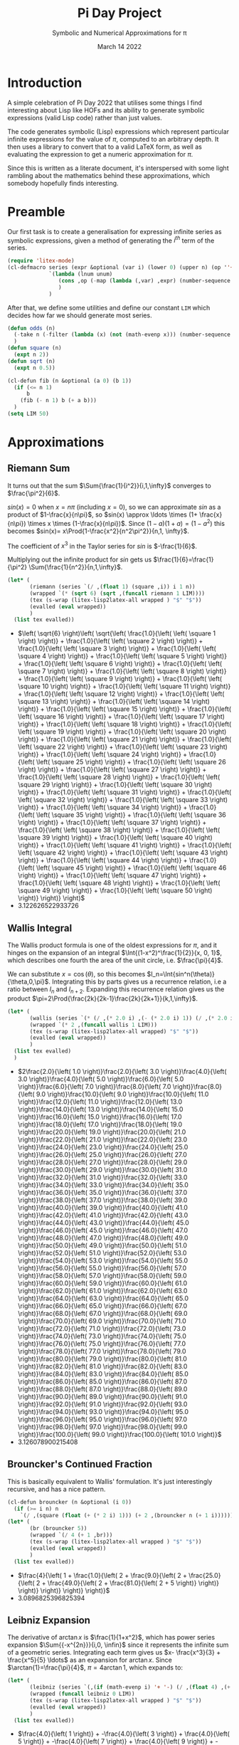 #+TITLE: Pi Day Project
#+SUBTITLE: Symbolic and Numerical Approximations for \pi
#+DATE: March 14 2022
#+LATEX_HEADER: \renewcommand\square[2]{#1#2^2}
#+LATEX_HEADER: \usepackage{cool}
#+LATEX_HEADER: \usepackage[small]{titlesec}
#+LATEX_HEADER: \usepackage[margin=1in]{geometry}
* Introduction
A simple celebration of Pi Day 2022 that utilises some things I find interesting about Lisp like HOFs and its ability to generate symbolic expressions (valid Lisp code) rather than just values.

The code generates symbolic (Lisp) expressions which represent particular infinite expressions for the value of $\pi$, computed to an arbitrary depth. It then uses a library to convert that to a valid LaTeX form, as well as evaluating the expression to get a numeric approximation for $\pi$.

Since this is written as a literate document, it's interspersed with some light rambling about the mathematics behind these approximations, which somebody hopefully finds interesting.

* Preamble
Our first task is to create a generalisation for expressing infinite series as symbolic expressions, given a method of generating the $i^{th}$ term of the series.
#+begin_src emacs-lisp :tangle yes :results silent
(require 'litex-mode)
(cl-defmacro series (expr &optional (var i) (lower 0) (upper n) (op ''+)) "Given a symbolic expression in terms of a variable like n or i, return a func which returns the long form as a symbolic expression"
             `(lambda (lnum unum)
                (cons ,op (-map (lambda (,var) ,expr) (number-sequence lnum unum)))
                )
             )
#+end_src

After that, we define some utilities and define our constant =LIM= which decides how far we should generate most series.
#+begin_src emacs-lisp :tangle yes :results silent
(defun odds (n)
  (-take n (-filter (lambda (x) (not (math-evenp x))) (number-sequence 0 (* 2 n))))
  )
(defun square (n)
  (expt n 2))
(defun sqrt (n)
  (expt n 0.5))

(cl-defun fib (n &optional (a 0) (b 1))
  (if (<= n 1)
      b
    (fib (- n 1) b (+ a b)))
  )
(setq LIM 50)
#+end_src
* Approximations
** Riemann Sum
It turns out that the sum $\Sum{\frac{1}{i^2}}{i,1,\infty}$ converges to $\frac{\pi^2}{6}$.

$sin(x)=0$ when $x=n\pi$ (including $x=0$), so we can approximate $sin$ as a product of $1-\frac{x}{n\pi}$, so $sin(x) \approx \ldots \times (1+ \frac{x}{n\pi}) \times x \times (1-\frac{x}{n\pi})$.
Since $(1-a)(1+a)=(1-a^2)$ this becomes $sin(x)= x\Prod{1-\frac{x^2}{n^2\pi^2}}{n,1, \infty}$.

The coefficient of $x^3$ in the Taylor series for $sin$ is $-\frac{1}{6}$.

Multiplying out the infinite product for $sin$ gets us $\frac{1}{6}=\frac{1}{\pi^2} \Sum{\frac{1}{n^2}}{n,1,\infty}$.

#+begin_src emacs-lisp :tangle yes :results value list :exports both
(let* (
       (riemann (series `(/ ,(float 1) (square ,i)) i 1 n))
       (wrapped `(* (sqrt 6) (sqrt ,(funcall riemann 1 LIM))))
       (tex (s-wrap (litex-lisp2latex-all wrapped ) "$" "$"))
       (evalled (eval wrapped))
       )
  (list tex evalled))
#+end_src

#+RESULTS:
- $\left( \sqrt{6} \right)\left( \sqrt{\left( \frac{1.0}{\left( \left( \square 1 \right) \right)} + \frac{1.0}{\left( \left( \square 2 \right) \right)} + \frac{1.0}{\left( \left( \square 3 \right) \right)} + \frac{1.0}{\left( \left( \square 4 \right) \right)} + \frac{1.0}{\left( \left( \square 5 \right) \right)} + \frac{1.0}{\left( \left( \square 6 \right) \right)} + \frac{1.0}{\left( \left( \square 7 \right) \right)} + \frac{1.0}{\left( \left( \square 8 \right) \right)} + \frac{1.0}{\left( \left( \square 9 \right) \right)} + \frac{1.0}{\left( \left( \square 10 \right) \right)} + \frac{1.0}{\left( \left( \square 11 \right) \right)} + \frac{1.0}{\left( \left( \square 12 \right) \right)} + \frac{1.0}{\left( \left( \square 13 \right) \right)} + \frac{1.0}{\left( \left( \square 14 \right) \right)} + \frac{1.0}{\left( \left( \square 15 \right) \right)} + \frac{1.0}{\left( \left( \square 16 \right) \right)} + \frac{1.0}{\left( \left( \square 17 \right) \right)} + \frac{1.0}{\left( \left( \square 18 \right) \right)} + \frac{1.0}{\left( \left( \square 19 \right) \right)} + \frac{1.0}{\left( \left( \square 20 \right) \right)} + \frac{1.0}{\left( \left( \square 21 \right) \right)} + \frac{1.0}{\left( \left( \square 22 \right) \right)} + \frac{1.0}{\left( \left( \square 23 \right) \right)} + \frac{1.0}{\left( \left( \square 24 \right) \right)} + \frac{1.0}{\left( \left( \square 25 \right) \right)} + \frac{1.0}{\left( \left( \square 26 \right) \right)} + \frac{1.0}{\left( \left( \square 27 \right) \right)} + \frac{1.0}{\left( \left( \square 28 \right) \right)} + \frac{1.0}{\left( \left( \square 29 \right) \right)} + \frac{1.0}{\left( \left( \square 30 \right) \right)} + \frac{1.0}{\left( \left( \square 31 \right) \right)} + \frac{1.0}{\left( \left( \square 32 \right) \right)} + \frac{1.0}{\left( \left( \square 33 \right) \right)} + \frac{1.0}{\left( \left( \square 34 \right) \right)} + \frac{1.0}{\left( \left( \square 35 \right) \right)} + \frac{1.0}{\left( \left( \square 36 \right) \right)} + \frac{1.0}{\left( \left( \square 37 \right) \right)} + \frac{1.0}{\left( \left( \square 38 \right) \right)} + \frac{1.0}{\left( \left( \square 39 \right) \right)} + \frac{1.0}{\left( \left( \square 40 \right) \right)} + \frac{1.0}{\left( \left( \square 41 \right) \right)} + \frac{1.0}{\left( \left( \square 42 \right) \right)} + \frac{1.0}{\left( \left( \square 43 \right) \right)} + \frac{1.0}{\left( \left( \square 44 \right) \right)} + \frac{1.0}{\left( \left( \square 45 \right) \right)} + \frac{1.0}{\left( \left( \square 46 \right) \right)} + \frac{1.0}{\left( \left( \square 47 \right) \right)} + \frac{1.0}{\left( \left( \square 48 \right) \right)} + \frac{1.0}{\left( \left( \square 49 \right) \right)} + \frac{1.0}{\left( \left( \square 50 \right) \right)} \right)} \right)$
- 3.122626522933726

** Wallis Integral
The Wallis product formula is one of the oldest expressions for $\pi$, and it hinges on the expansion of an integral $\Int{(1-x^2)^\frac{1}{2}}{x, 0, 1}$, which describes one fourth the area of the unit circle, i.e. $\frac{\pi}{4}$.

We can substitute $x=\cos(\theta)$, so this becomes $I_n=\Int{sin^n(\theta)}{\theta,0,\pi}$. Integrating this by parts gives us a recurrence relation, i.e a ratio between $I_n$ and $I_{n+2}$. Expanding this recurrence relation gives us the product $\pi=2\Prod{\frac{2k}{2k-1}\frac{2k}{2k+1}}{k,1,\infty}$.

#+begin_src emacs-lisp :tangle yes :results value list :exports both
(let* (
       (wallis (series `(* (/ ,(* 2.0 i) ,(- (* 2.0 i) 1)) (/ ,(* 2.0 i) ,(+ (* 2.0 i) 1))) i 1 n '*) )
       (wrapped `(* 2 ,(funcall wallis 1 LIM)))
       (tex (s-wrap (litex-lisp2latex-all wrapped) "$" "$"))
       (evalled (eval wrapped))
       )
  (list tex evalled)
  )
#+end_src

#+RESULTS:
- $2\frac{2.0}{\left( 1.0 \right)}\frac{2.0}{\left( 3.0 \right)}\frac{4.0}{\left( 3.0 \right)}\frac{4.0}{\left( 5.0 \right)}\frac{6.0}{\left( 5.0 \right)}\frac{6.0}{\left( 7.0 \right)}\frac{8.0}{\left( 7.0 \right)}\frac{8.0}{\left( 9.0 \right)}\frac{10.0}{\left( 9.0 \right)}\frac{10.0}{\left( 11.0 \right)}\frac{12.0}{\left( 11.0 \right)}\frac{12.0}{\left( 13.0 \right)}\frac{14.0}{\left( 13.0 \right)}\frac{14.0}{\left( 15.0 \right)}\frac{16.0}{\left( 15.0 \right)}\frac{16.0}{\left( 17.0 \right)}\frac{18.0}{\left( 17.0 \right)}\frac{18.0}{\left( 19.0 \right)}\frac{20.0}{\left( 19.0 \right)}\frac{20.0}{\left( 21.0 \right)}\frac{22.0}{\left( 21.0 \right)}\frac{22.0}{\left( 23.0 \right)}\frac{24.0}{\left( 23.0 \right)}\frac{24.0}{\left( 25.0 \right)}\frac{26.0}{\left( 25.0 \right)}\frac{26.0}{\left( 27.0 \right)}\frac{28.0}{\left( 27.0 \right)}\frac{28.0}{\left( 29.0 \right)}\frac{30.0}{\left( 29.0 \right)}\frac{30.0}{\left( 31.0 \right)}\frac{32.0}{\left( 31.0 \right)}\frac{32.0}{\left( 33.0 \right)}\frac{34.0}{\left( 33.0 \right)}\frac{34.0}{\left( 35.0 \right)}\frac{36.0}{\left( 35.0 \right)}\frac{36.0}{\left( 37.0 \right)}\frac{38.0}{\left( 37.0 \right)}\frac{38.0}{\left( 39.0 \right)}\frac{40.0}{\left( 39.0 \right)}\frac{40.0}{\left( 41.0 \right)}\frac{42.0}{\left( 41.0 \right)}\frac{42.0}{\left( 43.0 \right)}\frac{44.0}{\left( 43.0 \right)}\frac{44.0}{\left( 45.0 \right)}\frac{46.0}{\left( 45.0 \right)}\frac{46.0}{\left( 47.0 \right)}\frac{48.0}{\left( 47.0 \right)}\frac{48.0}{\left( 49.0 \right)}\frac{50.0}{\left( 49.0 \right)}\frac{50.0}{\left( 51.0 \right)}\frac{52.0}{\left( 51.0 \right)}\frac{52.0}{\left( 53.0 \right)}\frac{54.0}{\left( 53.0 \right)}\frac{54.0}{\left( 55.0 \right)}\frac{56.0}{\left( 55.0 \right)}\frac{56.0}{\left( 57.0 \right)}\frac{58.0}{\left( 57.0 \right)}\frac{58.0}{\left( 59.0 \right)}\frac{60.0}{\left( 59.0 \right)}\frac{60.0}{\left( 61.0 \right)}\frac{62.0}{\left( 61.0 \right)}\frac{62.0}{\left( 63.0 \right)}\frac{64.0}{\left( 63.0 \right)}\frac{64.0}{\left( 65.0 \right)}\frac{66.0}{\left( 65.0 \right)}\frac{66.0}{\left( 67.0 \right)}\frac{68.0}{\left( 67.0 \right)}\frac{68.0}{\left( 69.0 \right)}\frac{70.0}{\left( 69.0 \right)}\frac{70.0}{\left( 71.0 \right)}\frac{72.0}{\left( 71.0 \right)}\frac{72.0}{\left( 73.0 \right)}\frac{74.0}{\left( 73.0 \right)}\frac{74.0}{\left( 75.0 \right)}\frac{76.0}{\left( 75.0 \right)}\frac{76.0}{\left( 77.0 \right)}\frac{78.0}{\left( 77.0 \right)}\frac{78.0}{\left( 79.0 \right)}\frac{80.0}{\left( 79.0 \right)}\frac{80.0}{\left( 81.0 \right)}\frac{82.0}{\left( 81.0 \right)}\frac{82.0}{\left( 83.0 \right)}\frac{84.0}{\left( 83.0 \right)}\frac{84.0}{\left( 85.0 \right)}\frac{86.0}{\left( 85.0 \right)}\frac{86.0}{\left( 87.0 \right)}\frac{88.0}{\left( 87.0 \right)}\frac{88.0}{\left( 89.0 \right)}\frac{90.0}{\left( 89.0 \right)}\frac{90.0}{\left( 91.0 \right)}\frac{92.0}{\left( 91.0 \right)}\frac{92.0}{\left( 93.0 \right)}\frac{94.0}{\left( 93.0 \right)}\frac{94.0}{\left( 95.0 \right)}\frac{96.0}{\left( 95.0 \right)}\frac{96.0}{\left( 97.0 \right)}\frac{98.0}{\left( 97.0 \right)}\frac{98.0}{\left( 99.0 \right)}\frac{100.0}{\left( 99.0 \right)}\frac{100.0}{\left( 101.0 \right)}$
- 3.126078900215408

** Brouncker's Continued Fraction
This is basically equivalent to Wallis' formulation. It's just interestingly recursive, and has a nice pattern.
#+begin_src emacs-lisp :tangle yes  :results value list :exports both
(cl-defun brouncker (n &optional (i 0))
  (if (>= i n) n
    `(/ ,(square (float (+ (* 2 i) 1))) (+ 2 ,(brouncker n (+ 1 i))))))
(let* (
       (br (brouncker 5))
       (wrapped `(/ 4 (+ 1 ,br)))
       (tex (s-wrap (litex-lisp2latex-all wrapped ) "$" "$"))
       (evalled (eval wrapped))
       )
  (list tex evalled))
#+end_src

#+RESULTS:
- $\frac{4}{\left( 1 + \frac{1.0}{\left( 2 + \frac{9.0}{\left( 2 + \frac{25.0}{\left( 2 + \frac{49.0}{\left( 2 + \frac{81.0}{\left( 2 + 5 \right)} \right)} \right)} \right)} \right)} \right)}$
- 3.0896825396825394
** Leibniz Expansion
The derivative of $\arctan{x}$ is $\frac{1}{1+x^2}$, which has power series expansion $\Sum{{-x^{2n}}}{i,0, \infin}$ since it represents the infinite sum of a geometric series. Integrating each term gives us $x- \frac{x^3}{3} + \frac{x^5}{5} \ldots$ as an expansion for $\arctan{x}$. Since $\arctan{1}=\frac{\pi}{4}$, $\pi=4\arctan{1}$, which expands to:
#+begin_src emacs-lisp :tangle yes :results value list :exports both
(let* (
       (leibniz (series `(,(if (math-evenp i) '+ '-) (/ ,(float 4) ,(+ (* 2 i) 1))) i 0 n))
       (wrapped (funcall leibniz 0 LIM))
       (tex (s-wrap (litex-lisp2latex-all wrapped ) "$" "$"))
       (evalled (eval wrapped))
       )
  (list tex evalled))
#+end_src

#+RESULTS:
- $\frac{4.0}{\left( 1 \right)} + -\frac{4.0}{\left( 3 \right)} + \frac{4.0}{\left( 5 \right)} + -\frac{4.0}{\left( 7 \right)} + \frac{4.0}{\left( 9 \right)} + -\frac{4.0}{\left( 11 \right)} + \frac{4.0}{\left( 13 \right)} + -\frac{4.0}{\left( 15 \right)} + \frac{4.0}{\left( 17 \right)} + -\frac{4.0}{\left( 19 \right)} + \frac{4.0}{\left( 21 \right)} + -\frac{4.0}{\left( 23 \right)} + \frac{4.0}{\left( 25 \right)} + -\frac{4.0}{\left( 27 \right)} + \frac{4.0}{\left( 29 \right)} + -\frac{4.0}{\left( 31 \right)} + \frac{4.0}{\left( 33 \right)} + -\frac{4.0}{\left( 35 \right)} + \frac{4.0}{\left( 37 \right)} + -\frac{4.0}{\left( 39 \right)} + \frac{4.0}{\left( 41 \right)} + -\frac{4.0}{\left( 43 \right)} + \frac{4.0}{\left( 45 \right)} + -\frac{4.0}{\left( 47 \right)} + \frac{4.0}{\left( 49 \right)} + -\frac{4.0}{\left( 51 \right)} + \frac{4.0}{\left( 53 \right)} + -\frac{4.0}{\left( 55 \right)} + \frac{4.0}{\left( 57 \right)} + -\frac{4.0}{\left( 59 \right)} + \frac{4.0}{\left( 61 \right)} + -\frac{4.0}{\left( 63 \right)} + \frac{4.0}{\left( 65 \right)} + -\frac{4.0}{\left( 67 \right)} + \frac{4.0}{\left( 69 \right)} + -\frac{4.0}{\left( 71 \right)} + \frac{4.0}{\left( 73 \right)} + -\frac{4.0}{\left( 75 \right)} + \frac{4.0}{\left( 77 \right)} + -\frac{4.0}{\left( 79 \right)} + \frac{4.0}{\left( 81 \right)} + -\frac{4.0}{\left( 83 \right)} + \frac{4.0}{\left( 85 \right)} + -\frac{4.0}{\left( 87 \right)} + \frac{4.0}{\left( 89 \right)} + -\frac{4.0}{\left( 91 \right)} + \frac{4.0}{\left( 93 \right)} + -\frac{4.0}{\left( 95 \right)} + \frac{4.0}{\left( 97 \right)} + -\frac{4.0}{\left( 99 \right)} + \frac{4.0}{\left( 101 \right)}$
- 3.1611986129870506

* Sources
- https://github.com/Atreyagaurav/litex-mode for converting Lisp expressions to valid LaTeX.
- http://www.geom.uiuc.edu/~huberty/math5337/groupe/expresspi.html for the initial ideas.
- https://math.stackexchange.com/questions/8337/different-methods-to-compute-sum-limits-k-1-infty-frac1k2-basel-pro for the proof of the Riemann sum expression.
- https://mindyourdecisions.com/blog/2016/10/12/the-wallis-product-formula-for-pi-and-its-proof/ for proof and history of the Wallis integral expansion.
- https://proofwiki.org/wiki/Power_Series_Expansion_for_Real_Arctangent_Function for part of the proof behind Leibniz' formula.

